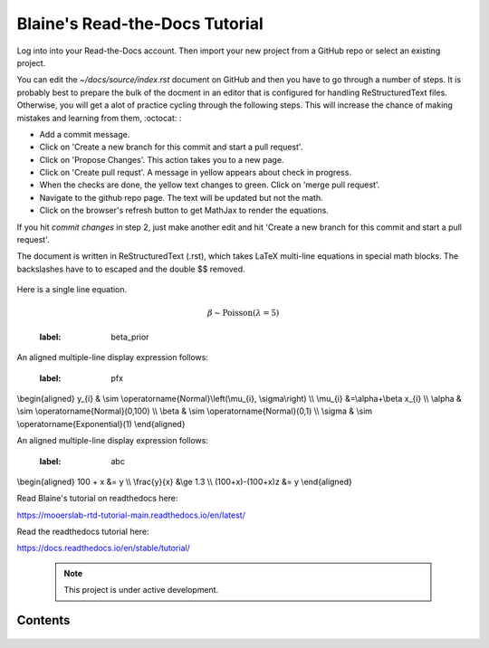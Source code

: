 Blaine's Read-the-Docs Tutorial
===============================

Log into into your Read-the-Docs account.
Then import your new project from a GitHub repo
or select an existing project.                                                                                                                                                                           

You can edit the `~/docs/source/index.rst` document on GitHub and then
you have to go through a number of steps. It is probably
best to prepare the bulk of the docment in an editor
that is configured for handling ReStructuredText files. 
Otherwise, you will get a alot of practice cycling 
through the following steps. This will increase the 
chance of making mistakes and learning from them, :octocat: :

- Add a commit message.
- Click on 'Create a new branch for this commit and start a pull request'. 
- Click on 'Propose Changes'. This action takes you to a new page.
- Click on 'Create pull requst'. A message in yellow appears about check in progress.
- When the checks are done, the yellow text changes to green. Click on 'merge pull request'.
- Navigate to the github repo page. The text will be updated but not the math.
- Click on the browser's refresh button to get MathJax to render the equations.

If you hit `commit changes` in step 2, just make another edit and hit 
'Create a new branch for this commit and start a pull request'. 

The document is written in ReStructuredText (.rst), 
which takes LaTeX multi-line equations   in special math blocks.
The backslashes have to to escaped and the double $$ removed.


 .. math::
   :nowrap:

   \begin{eqnarray}
      y    & = & ax^2 + bx + c \\
      f(x) & = & x^2 + 2xy + y^2
   \end{eqnarray}
           
Here is a single line equation.    

 .. math:: \beta \sim \text{Poisson}(\lambda=5)
 :label: beta_prior 


An aligned multiple-line display expression follows:

 .. math::    
 :label: pfx
\\begin{aligned}
y_{i} & \\sim \\operatorname{Normal}\\left(\\mu_{i}, \\sigma\\right) \\\\
\\mu_{i} &=\\alpha+\\beta x_{i} \\\\
\\alpha & \\sim \\operatorname{Normal}(0,100) \\\\
\\beta & \\sim \\operatorname{Normal}(0,1) \\\\
\\sigma & \\sim \\operatorname{Exponential}(1)
\\end{aligned} 



An aligned multiple-line display expression follows:


 .. math::
 :label: abc
\\begin{aligned}
100 + x &= y    \\\\    
\\frac{y}{x} &\\ge 1.3  \\\\
(100+x)-(100+x)z &= y 
\\end{aligned}



Read Blaine's tutorial on readthedocs here:

https://mooerslab-rtd-tutorial-main.readthedocs.io/en/latest/

Read the readthedocs tutorial here:

https://docs.readthedocs.io/en/stable/tutorial/


 .. note::

   This project is under active development.

Contents
--------

 .. toctree::

   usage
   api
